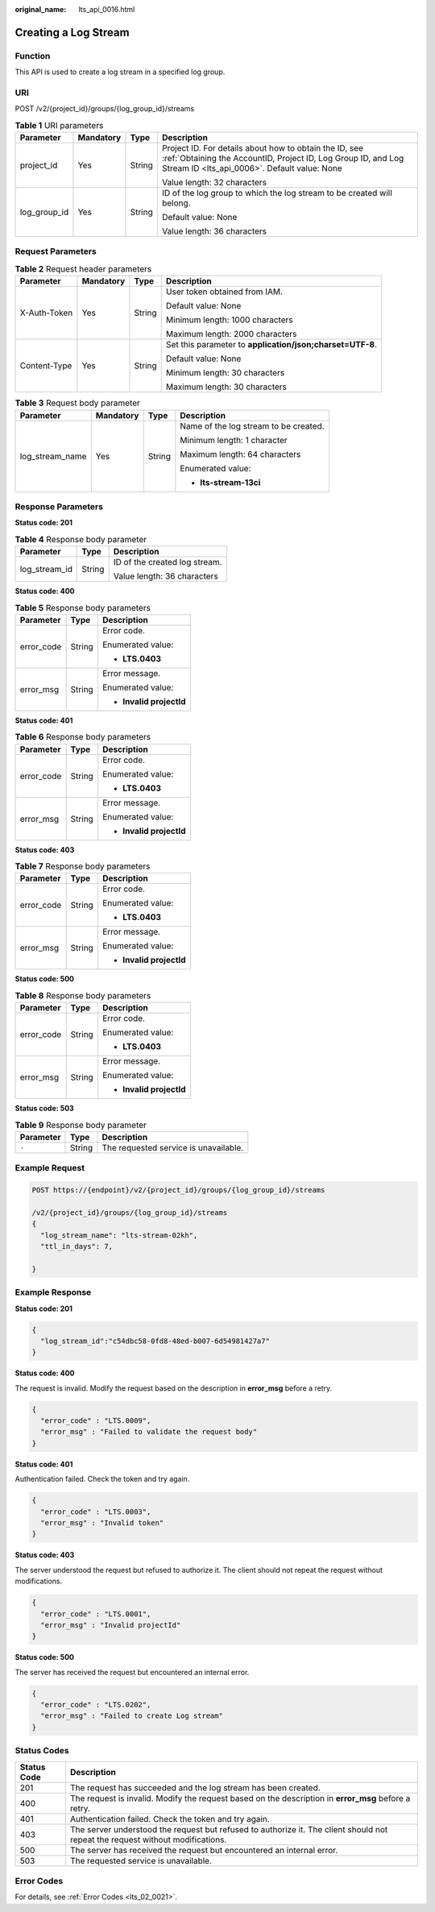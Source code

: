 :original_name: lts_api_0016.html

.. _lts_api_0016:

Creating a Log Stream
=====================

Function
--------

This API is used to create a log stream in a specified log group.

URI
---

POST /v2/{project_id}/groups/{log_group_id}/streams

.. table:: **Table 1** URI parameters

   +-----------------+-----------------+-----------------+-------------------------------------------------------------------------------------------------------------------------------------------------------------------------+
   | Parameter       | Mandatory       | Type            | Description                                                                                                                                                             |
   +=================+=================+=================+=========================================================================================================================================================================+
   | project_id      | Yes             | String          | Project ID. For details about how to obtain the ID, see :ref:`Obtaining the AccountID, Project ID, Log Group ID, and Log Stream ID <lts_api_0006>`. Default value: None |
   |                 |                 |                 |                                                                                                                                                                         |
   |                 |                 |                 | Value length: 32 characters                                                                                                                                             |
   +-----------------+-----------------+-----------------+-------------------------------------------------------------------------------------------------------------------------------------------------------------------------+
   | log_group_id    | Yes             | String          | ID of the log group to which the log stream to be created will belong.                                                                                                  |
   |                 |                 |                 |                                                                                                                                                                         |
   |                 |                 |                 | Default value: None                                                                                                                                                     |
   |                 |                 |                 |                                                                                                                                                                         |
   |                 |                 |                 | Value length: 36 characters                                                                                                                                             |
   +-----------------+-----------------+-----------------+-------------------------------------------------------------------------------------------------------------------------------------------------------------------------+

Request Parameters
------------------

.. table:: **Table 2** Request header parameters

   +-----------------+-----------------+-----------------+-----------------------------------------------------------+
   | Parameter       | Mandatory       | Type            | Description                                               |
   +=================+=================+=================+===========================================================+
   | X-Auth-Token    | Yes             | String          | User token obtained from IAM.                             |
   |                 |                 |                 |                                                           |
   |                 |                 |                 | Default value: None                                       |
   |                 |                 |                 |                                                           |
   |                 |                 |                 | Minimum length: 1000 characters                           |
   |                 |                 |                 |                                                           |
   |                 |                 |                 | Maximum length: 2000 characters                           |
   +-----------------+-----------------+-----------------+-----------------------------------------------------------+
   | Content-Type    | Yes             | String          | Set this parameter to **application/json;charset=UTF-8**. |
   |                 |                 |                 |                                                           |
   |                 |                 |                 | Default value: None                                       |
   |                 |                 |                 |                                                           |
   |                 |                 |                 | Minimum length: 30 characters                             |
   |                 |                 |                 |                                                           |
   |                 |                 |                 | Maximum length: 30 characters                             |
   +-----------------+-----------------+-----------------+-----------------------------------------------------------+

.. table:: **Table 3** Request body parameter

   +-----------------+-----------------+-----------------+---------------------------------------+
   | Parameter       | Mandatory       | Type            | Description                           |
   +=================+=================+=================+=======================================+
   | log_stream_name | Yes             | String          | Name of the log stream to be created. |
   |                 |                 |                 |                                       |
   |                 |                 |                 | Minimum length: 1 character           |
   |                 |                 |                 |                                       |
   |                 |                 |                 | Maximum length: 64 characters         |
   |                 |                 |                 |                                       |
   |                 |                 |                 | Enumerated value:                     |
   |                 |                 |                 |                                       |
   |                 |                 |                 | -  **lts-stream-13ci**                |
   +-----------------+-----------------+-----------------+---------------------------------------+

Response Parameters
-------------------

**Status code: 201**

.. table:: **Table 4** Response body parameter

   +-----------------------+-----------------------+-------------------------------+
   | Parameter             | Type                  | Description                   |
   +=======================+=======================+===============================+
   | log_stream_id         | String                | ID of the created log stream. |
   |                       |                       |                               |
   |                       |                       | Value length: 36 characters   |
   +-----------------------+-----------------------+-------------------------------+

**Status code: 400**

.. table:: **Table 5** Response body parameters

   +-----------------------+-----------------------+--------------------------+
   | Parameter             | Type                  | Description              |
   +=======================+=======================+==========================+
   | error_code            | String                | Error code.              |
   |                       |                       |                          |
   |                       |                       | Enumerated value:        |
   |                       |                       |                          |
   |                       |                       | -  **LTS.0403**          |
   +-----------------------+-----------------------+--------------------------+
   | error_msg             | String                | Error message.           |
   |                       |                       |                          |
   |                       |                       | Enumerated value:        |
   |                       |                       |                          |
   |                       |                       | -  **Invalid projectId** |
   +-----------------------+-----------------------+--------------------------+

**Status code: 401**

.. table:: **Table 6** Response body parameters

   +-----------------------+-----------------------+--------------------------+
   | Parameter             | Type                  | Description              |
   +=======================+=======================+==========================+
   | error_code            | String                | Error code.              |
   |                       |                       |                          |
   |                       |                       | Enumerated value:        |
   |                       |                       |                          |
   |                       |                       | -  **LTS.0403**          |
   +-----------------------+-----------------------+--------------------------+
   | error_msg             | String                | Error message.           |
   |                       |                       |                          |
   |                       |                       | Enumerated value:        |
   |                       |                       |                          |
   |                       |                       | -  **Invalid projectId** |
   +-----------------------+-----------------------+--------------------------+

**Status code: 403**

.. table:: **Table 7** Response body parameters

   +-----------------------+-----------------------+--------------------------+
   | Parameter             | Type                  | Description              |
   +=======================+=======================+==========================+
   | error_code            | String                | Error code.              |
   |                       |                       |                          |
   |                       |                       | Enumerated value:        |
   |                       |                       |                          |
   |                       |                       | -  **LTS.0403**          |
   +-----------------------+-----------------------+--------------------------+
   | error_msg             | String                | Error message.           |
   |                       |                       |                          |
   |                       |                       | Enumerated value:        |
   |                       |                       |                          |
   |                       |                       | -  **Invalid projectId** |
   +-----------------------+-----------------------+--------------------------+

**Status code: 500**

.. table:: **Table 8** Response body parameters

   +-----------------------+-----------------------+--------------------------+
   | Parameter             | Type                  | Description              |
   +=======================+=======================+==========================+
   | error_code            | String                | Error code.              |
   |                       |                       |                          |
   |                       |                       | Enumerated value:        |
   |                       |                       |                          |
   |                       |                       | -  **LTS.0403**          |
   +-----------------------+-----------------------+--------------------------+
   | error_msg             | String                | Error message.           |
   |                       |                       |                          |
   |                       |                       | Enumerated value:        |
   |                       |                       |                          |
   |                       |                       | -  **Invalid projectId** |
   +-----------------------+-----------------------+--------------------------+

**Status code: 503**

.. table:: **Table 9** Response body parameter

   ========= ====== =====================================
   Parameter Type   Description
   ========= ====== =====================================
   ``-``     String The requested service is unavailable.
   ========= ====== =====================================

Example Request
---------------

.. code-block:: text

   POST https://{endpoint}/v2/{project_id}/groups/{log_group_id}/streams

   /v2/{project_id}/groups/{log_group_id}/streams
   {
     "log_stream_name": "lts-stream-02kh",
     "ttl_in_days": 7,

   }


Example Response
----------------

**Status code: 201**

.. code-block::

   {
     "log_stream_id":"c54dbc58-0fd8-48ed-b007-6d54981427a7"
   }

**Status code: 400**

The request is invalid. Modify the request based on the description in **error_msg** before a retry.

.. code-block::

   {
     "error_code" : "LTS.0009",
     "error_msg" : "Failed to validate the request body"
   }

**Status code: 401**

Authentication failed. Check the token and try again.

.. code-block::

   {
     "error_code" : "LTS.0003",
     "error_msg" : "Invalid token"
   }

**Status code: 403**

The server understood the request but refused to authorize it. The client should not repeat the request without modifications.

.. code-block::

   {
     "error_code" : "LTS.0001",
     "error_msg" : "Invalid projectId"
   }

**Status code: 500**

The server has received the request but encountered an internal error.

.. code-block::

   {
     "error_code" : "LTS.0202",
     "error_msg" : "Failed to create Log stream"
   }

Status Codes
------------

+-------------+--------------------------------------------------------------------------------------------------------------------------------+
| Status Code | Description                                                                                                                    |
+=============+================================================================================================================================+
| 201         | The request has succeeded and the log stream has been created.                                                                 |
+-------------+--------------------------------------------------------------------------------------------------------------------------------+
| 400         | The request is invalid. Modify the request based on the description in **error_msg** before a retry.                           |
+-------------+--------------------------------------------------------------------------------------------------------------------------------+
| 401         | Authentication failed. Check the token and try again.                                                                          |
+-------------+--------------------------------------------------------------------------------------------------------------------------------+
| 403         | The server understood the request but refused to authorize it. The client should not repeat the request without modifications. |
+-------------+--------------------------------------------------------------------------------------------------------------------------------+
| 500         | The server has received the request but encountered an internal error.                                                         |
+-------------+--------------------------------------------------------------------------------------------------------------------------------+
| 503         | The requested service is unavailable.                                                                                          |
+-------------+--------------------------------------------------------------------------------------------------------------------------------+

Error Codes
-----------

For details, see :ref:`Error Codes <lts_02_0021>`.
